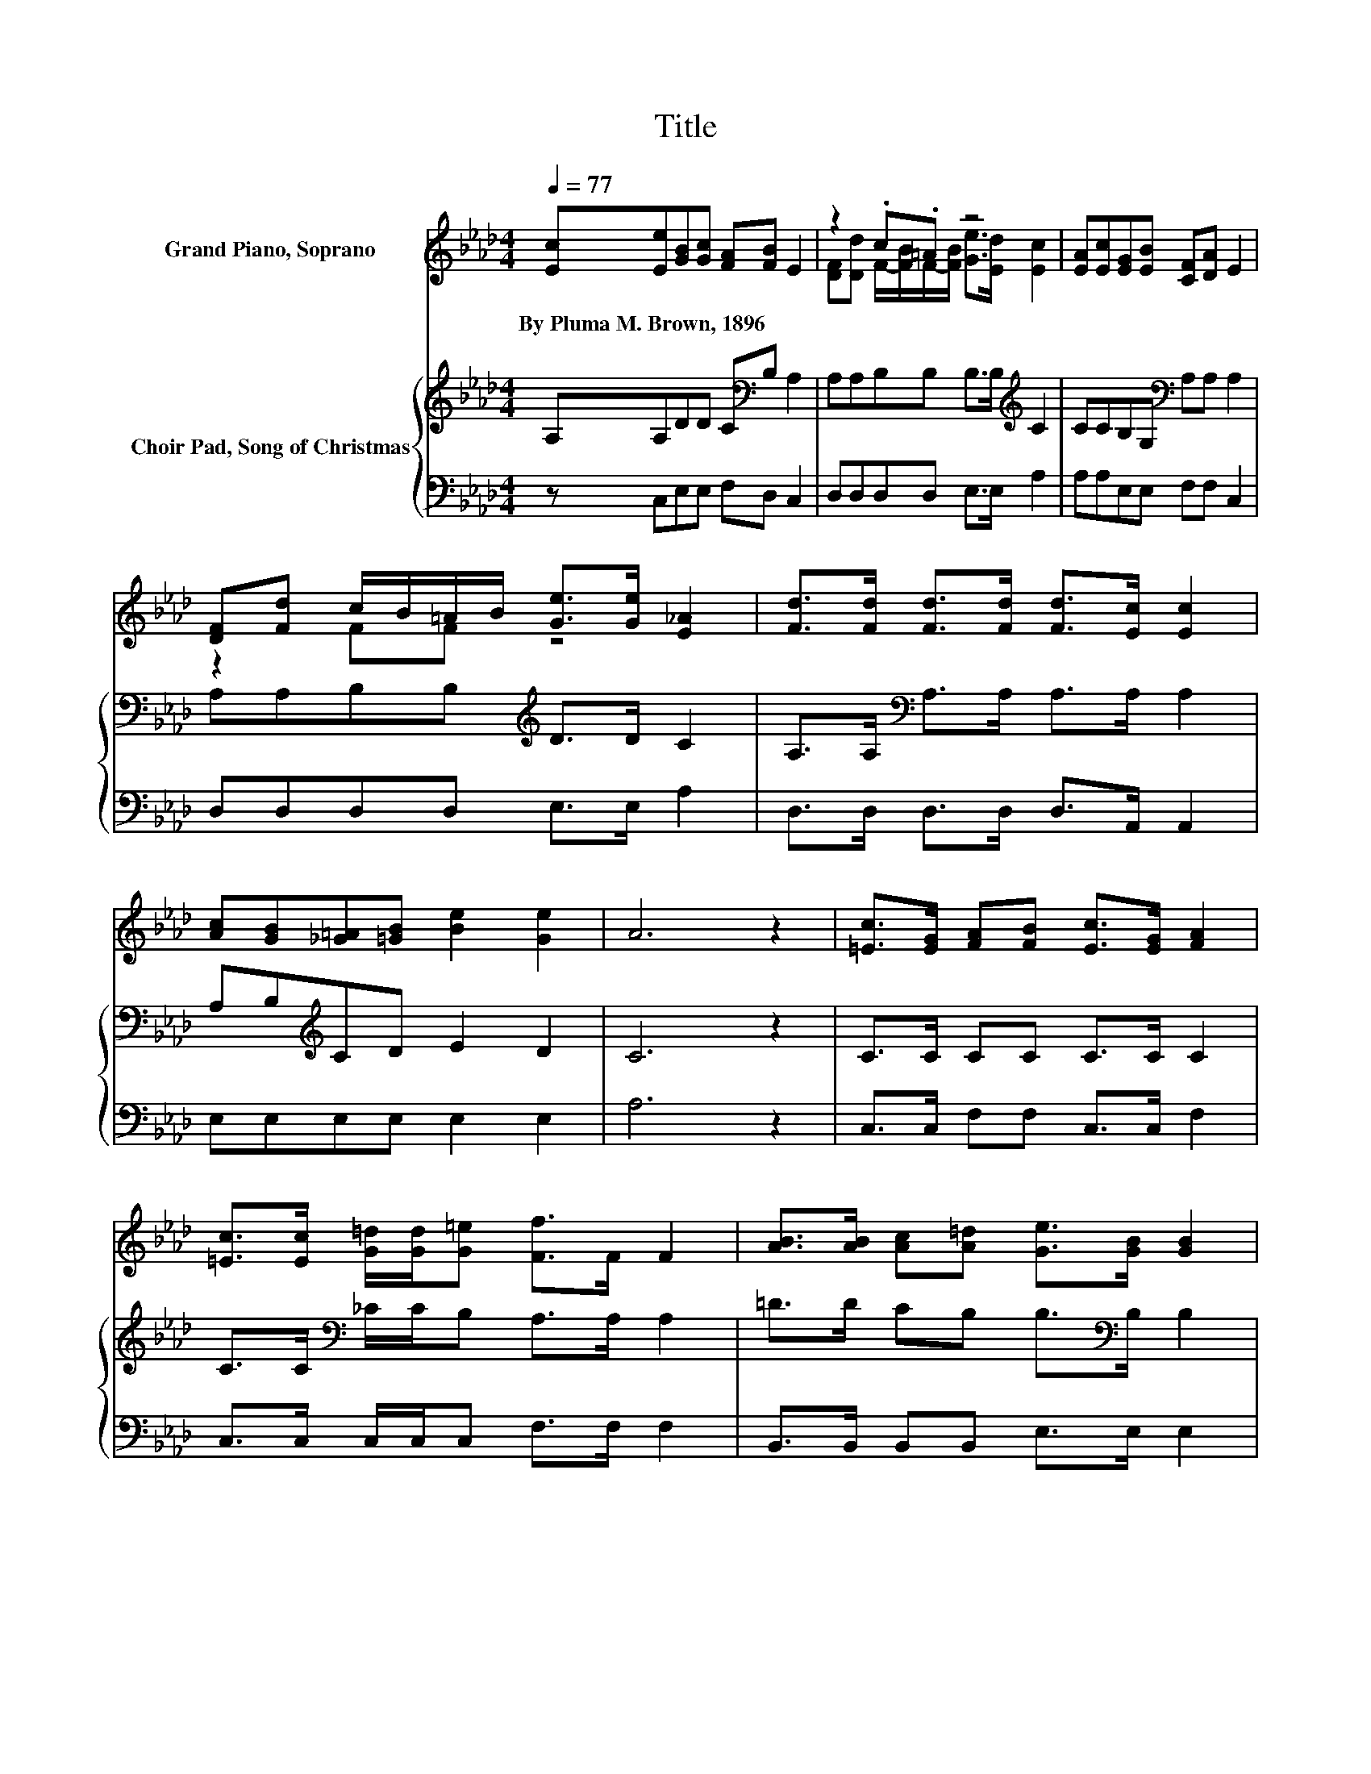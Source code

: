 X:1
T:Title
%%score ( 1 2 ) { 3 | 4 }
L:1/8
Q:1/4=77
M:4/4
K:Ab
V:1 treble nm="Grand Piano, Soprano"
V:2 treble 
V:3 treble nm="Choir Pad, Song of Christmas"
V:4 bass 
V:1
 [Ec][Ee][GB][Gc] [FA][FB] E2 | z2 .c.=A z4 | [EA][Ec][EG][EB] [CF][DA] E2 | %3
w: By~Pluma~M.~Brown,~1896 * * * * * *|||
 [DF][Fd] c/B/=A/B/ [Ge]>[Ge] [E_A]2 | [Fd]>[Fd] [Fd]>[Fd] [Fd]>[Ec] [Ec]2 | %5
w: ||
 [Ac][GB][_G=A][=GB] [Be]2 [Ge]2 | A6 z2 | [=Ec]>[EG] [FA][FB] [Ec]>[EG] [FA]2 | %8
w: |||
 [=Ec]>[Ec] [G=d]/[Gd]/[G=e] [Ff]>F F2 | [AB]>[AB] [Ac][A=d] [Ge]>[GB] [GB]2 | %10
w: ||
 [AB]>[AB] [Ac][A=d] [Ge]2 [Ad]2 | [Ge]6 z2 | [Gd][Gd] d/f/e/d/ [Ec][EB] [EA]2 | %13
w: |||
 [DF][DF] D/-[Dd]/c/B/ [Ae]2 [Ge]2 | A6 z2 |] %15
w: ||
V:2
 x8 | [DF][Dd] F/-[FB]/F/-[FB]/ [Ge]>[Ed] [Ec]2 | x8 | z2 FF z4 | x8 | x8 | x8 | x8 | x8 | x8 | %10
 x8 | x8 | z2 GE z4 | z2 .FF z4 | x8 |] %15
V:3
 A,A,DD C[K:bass]B, A,2 | A,A,B,B, B,>B,[K:treble] C2 | CCB,G,[K:bass] A,A, A,2 | %3
 A,A,B,B,[K:treble] D>D C2 | A,>A,[K:bass] A,>A, A,>A, A,2 | A,B,[K:treble]CD E2 D2 | C6 z2 | %7
 C>C CC C>C C2 | C>C[K:bass] _C/C/B, A,>A, A,2 | =D>D CB, B,>[K:bass]B, B,2 | =D>D CB, B,2 B,2 | %11
 B,6 z2 | B,B,B,B, C[K:treble]D C2 | A,A,A,B, C2 D2 | C6 z2 |] %15
V:4
 z C,E,E, F,D, C,2 | D,D,D,D, E,>E, A,2 | A,A,E,E, F,F, C,2 | D,D,D,D, E,>E, A,2 | %4
 D,>D, D,>D, D,>A,, A,,2 | E,E,E,E, E,2 E,2 | A,6 z2 | C,>C, F,F, C,>C, F,2 | %8
 C,>C, C,/C,/C, F,>F, F,2 | B,,>B,, B,,B,, E,>E, E,2 | B,,>B,, B,,B,, B,,2 B,,2 | E,6 z2 | %12
 E,E,E,E, A,A, A,2 | D,D,D,D, E,2 E,2 | A,6 z2 |] %15

